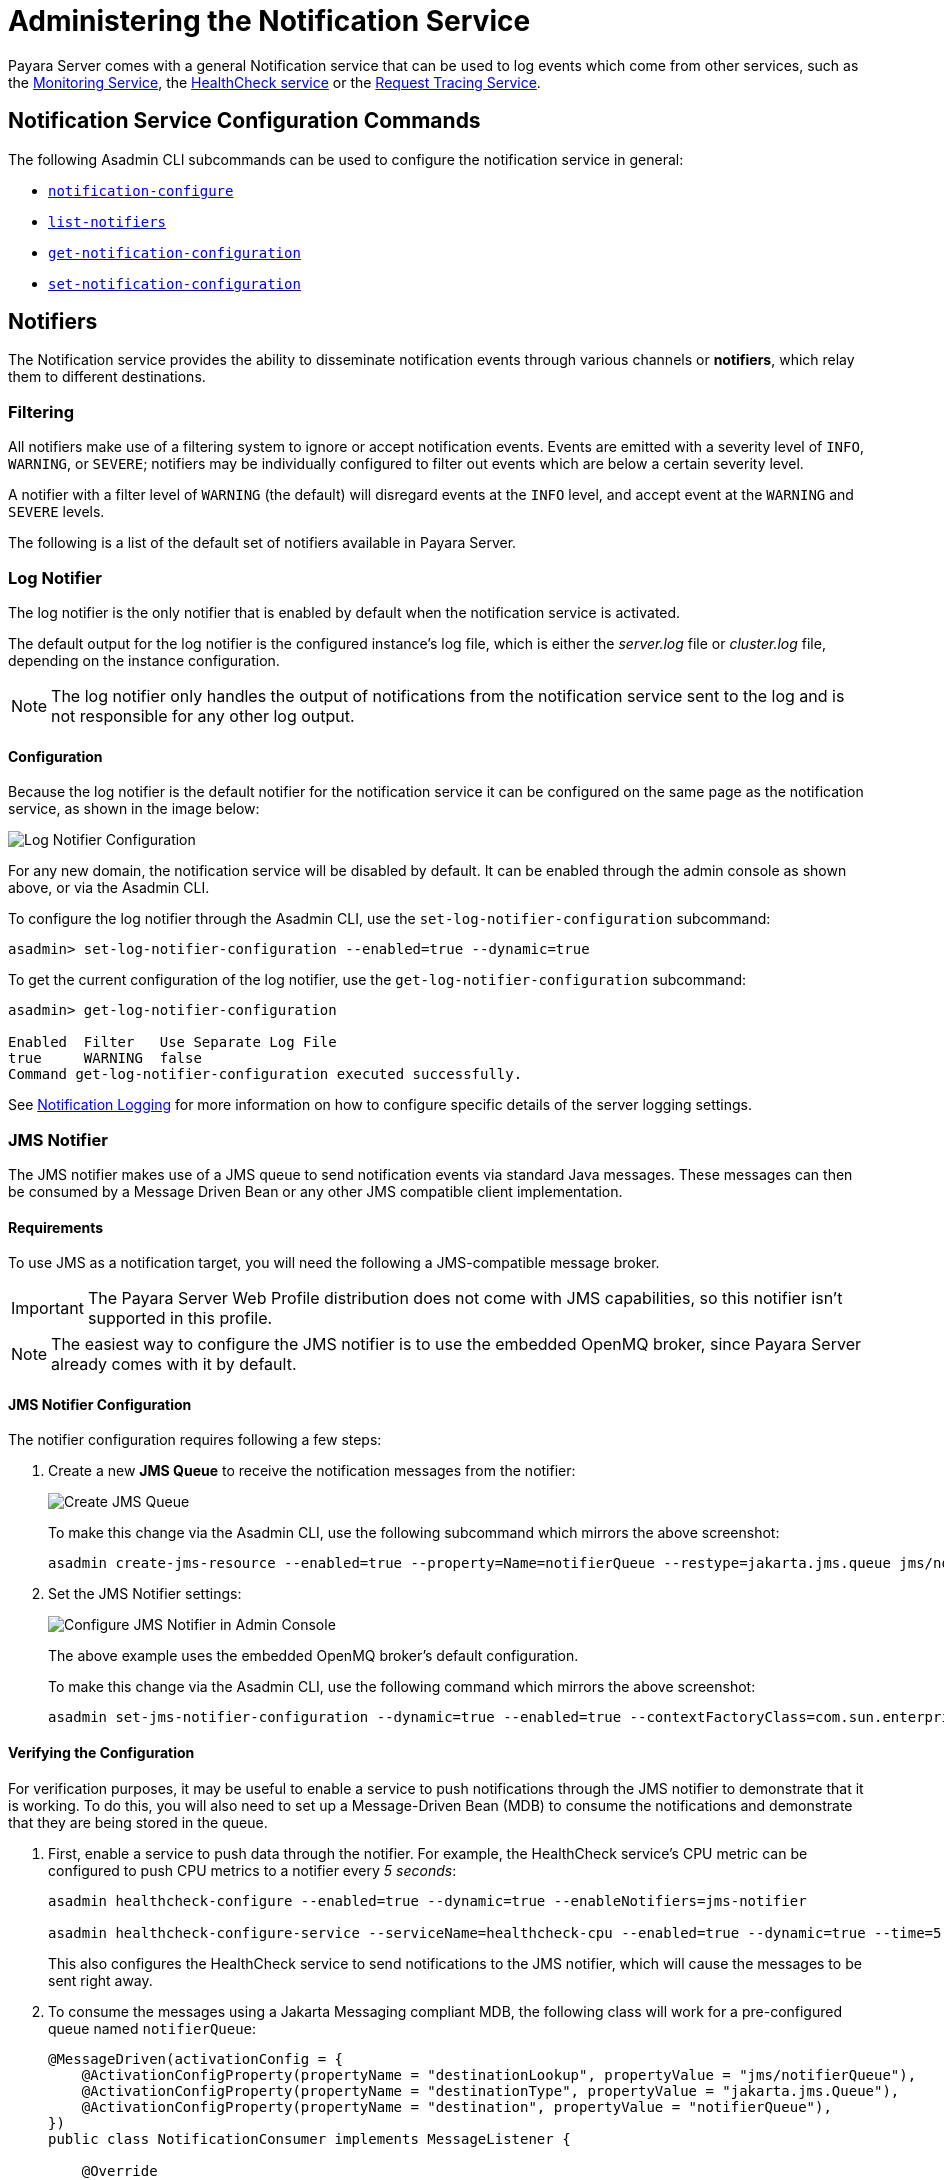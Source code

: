 [[notification-service]]
= Administering the Notification Service
:ordinal: 11

Payara Server comes with a general Notification service that can be used to log events which come from other services, such as the xref:Technical Documentation/Payara Server Documentation/General Administration/Administering the Monitoring Service.adoc[Monitoring Service], the xref:Technical Documentation/Payara Server Documentation/General Administration/Administering the HealthCheck Service.adoc[HealthCheck service] or the xref:Technical Documentation/Payara Server Documentation/General Administration/Administering the Request Tracing Service.adoc[Request Tracing Service].

[[notification-service-command-reference]]
== Notification Service Configuration Commands

The following Asadmin CLI subcommands can be used to configure the notification service in general:

* xref:Technical Documentation/Payara Server Documentation/Command Reference/notification-configure.adoc[`notification-configure`]
* xref:Technical Documentation/Payara Server Documentation/Command Reference/list-notifiers.adoc[`list-notifiers`]
* xref:Technical Documentation/Payara Server Documentation/Command Reference/get-notification-configuration.adoc[`get-notification-configuration`]
* xref:Technical Documentation/Payara Server Documentation/Command Reference/set-notification-configuration.adoc[`set-notification-configuration`]

[[notifiers]]
== Notifiers

The Notification service provides the ability to disseminate notification events through various channels or **notifiers**, which relay them to different destinations.

[[filtering]]
=== Filtering
All notifiers make use of a filtering system to ignore or accept notification events. Events are emitted with a severity level of `INFO`, `WARNING`, or `SEVERE`;
notifiers may be individually configured to filter out events which are below a certain severity level.

A notifier with a filter level of `WARNING` (the default) will disregard events at the `INFO` level, and accept event at the `WARNING` and `SEVERE` levels.

The following is a list of the default set of notifiers available in Payara Server.

[[log-notifier]]
=== Log Notifier

The log notifier is the only notifier that is enabled by default when the notification service is activated.

The default output for the log notifier is the configured instance's log file, which is either the _server.log_ file or _cluster.log_ file, depending on the instance configuration.

NOTE: The log notifier only handles the output of notifications from the notification service sent to the log and is not responsible for any other log output.

[[log-configuration]]
==== Configuration

Because the log notifier is the default notifier for the notification service it can be configured on the same page as the notification service, as shown in the image below:

image:notification-service/log/log-admin-console-configuration.png[Log Notifier Configuration]

For any new domain, the notification service will be disabled by default. It can be enabled through the admin console as shown above, or via the Asadmin CLI.

To configure the log notifier through the Asadmin CLI, use the `set-log-notifier-configuration` subcommand:

[source, shell]
----
asadmin> set-log-notifier-configuration --enabled=true --dynamic=true
----

To get the current configuration of the log notifier, use the `get-log-notifier-configuration` subcommand:

[source, shell]
----
asadmin> get-log-notifier-configuration

Enabled  Filter   Use Separate Log File
true     WARNING  false
Command get-log-notifier-configuration executed successfully.
----

See xref:Technical Documentation/Payara Server Documentation/General Administration/Administering the Logging Service.adoc#notification-logging[Notification Logging] for more information on how to configure specific details of the server logging settings.

[[jms-notifier]]
=== JMS Notifier

The JMS notifier makes use of a JMS queue to send notification events via standard Java messages. These messages can then be consumed by a Message Driven Bean or any other JMS compatible client implementation.

[[jms-requirements]]
==== Requirements

To use JMS as a notification target, you will need the following a JMS-compatible message broker.

IMPORTANT: The Payara Server Web Profile distribution does not come with JMS capabilities, so this notifier isn't supported in this profile.

NOTE: The easiest way to configure the JMS notifier is to use the embedded OpenMQ broker, since Payara Server already comes with it by default.

[[jms-configuration]]
==== JMS Notifier Configuration

The notifier configuration requires following a few steps:

. Create a new *JMS Queue* to receive the notification messages from the notifier:
+
image:notification-service/jms/prepare-jms-destination.png[Create JMS Queue]
+
To make this change via the Asadmin CLI, use the following subcommand which mirrors the above screenshot:
+
[source, shell]
----
asadmin create-jms-resource --enabled=true --property=Name=notifierQueue --restype=jakarta.jms.queue jms/notifierQueue
----

. Set the JMS Notifier settings:
+
image:notification-service/jms/jms-admin-console-configuration.png[Configure JMS Notifier in Admin Console]
+
The above example uses the embedded OpenMQ broker's default configuration.
+
To make this change via the Asadmin CLI, use the following command which mirrors the above screenshot:
+
[source, shell]
----
asadmin set-jms-notifier-configuration --dynamic=true --enabled=true --contextFactoryClass=com.sun.enterprise.naming.SerialInitContextFactory --target=server-config --queueName=notifierQueue --url=localhost:7676 --connectionFactoryName=jms/_defaultConnectionFactory
----

[[verify-the-configuration]]
==== Verifying the Configuration

For verification purposes, it may be useful to enable a service to push notifications through the JMS notifier to demonstrate that it is working. To do this, you will also need to set up a Message-Driven Bean (MDB) to consume the notifications and demonstrate that they are being stored in the queue.

. First, enable a service to push data through the notifier. For example, the HealthCheck service's CPU metric can be configured to push CPU metrics to a notifier every _5 seconds_:
+
[source, shell]
----
asadmin healthcheck-configure --enabled=true --dynamic=true --enableNotifiers=jms-notifier

asadmin healthcheck-configure-service --serviceName=healthcheck-cpu --enabled=true --dynamic=true --time=5 --unit=SECONDS
----
+
This also configures the HealthCheck service to send notifications to the JMS notifier, which will cause the messages to be sent right away.

. To consume the messages using a Jakarta Messaging compliant MDB, the following class will work for a pre-configured queue named `notifierQueue`:
+
[source, java]
----
@MessageDriven(activationConfig = {
    @ActivationConfigProperty(propertyName = "destinationLookup", propertyValue = "jms/notifierQueue"),
    @ActivationConfigProperty(propertyName = "destinationType", propertyValue = "jakarta.jms.Queue"),
    @ActivationConfigProperty(propertyName = "destination", propertyValue = "notifierQueue"),
})
public class NotificationConsumer implements MessageListener {

    @Override
    public void onMessage(Message message) {
        try {
            System.out.println("Message received: " + message.getBody(String.class));
        } catch (JMSException ex) {}
    }
}
----

. View the result of the MessageDrivenBean's `onMessage()` command. In this example, the CPU metric of the health check service was configured to notify every _5 seconds_, so the result of simply printing to `System.out` is following log entries:
+
[source, log]
----
[2017-02-24T14:25:02.019+0000] [INFO] [] [fish.payara.nucleus.healthcheck.HealthCheckService] [tid: _ThreadID=151 _ThreadName=admin-thread-pool::admin-listener(9)] [timeMillis: 1487946302019] [levelValue: 800] [[Scheduling Health Check for task: CPUC]]

[2017-02-24T14:25:02.019+0000] [INFO] [] [fish.payara.nucleus.healthcheck.HealthCheckService] [tid: _ThreadID=151 _ThreadName=admin-thread-pool::admin-listener(9)] [timeMillis: 1487946302019] [levelValue: 800] [[Payara Health Check Service Started.]]

[2017-02-24T14:25:02.376+0000] [INFO] [] [] [tid: _ThreadID=48 _ThreadName=p: thread-pool-1; w: 3] [timeMillis: 1487946302376] [levelValue: 800] [[Message received: Health Check notification with severity level: INFO. (host:mike-payara, server:server, domain:domain1,instance:server) CPUC:Health Check Result:[[status=GOOD, message='CPU%: 1.45, Time CPU used: 3 seconds 797 milliseconds'']']]]

[2017-02-24T14:25:02.380+0000] [INFO] [] [] [tid: _ThreadID=50 _ThreadName=p: thread-pool-1; w: 5] [timeMillis: 1487946302380] [levelValue: 800] [[Message received: Health Check notification with severity level: SEVERE. (host:mike-payara, server:server, domain:domain1,instance:server) CPUC:Health Check Result:[[status=CRITICAL, message='CPU%: 109.71, Time CPU used: 7 milliseconds'']']]]
----

[[asadmin-commands]]
==== Asadmin Commands

[[set-the-jms-notifier-configuration]]
===== Set the JMS notifier configuration

To set the JMS notifier configuration, the following asadmin command will reflect the configuration done in the previous section:

[source, shell]
----
asadmin set-jms-notifier-configuration --dynamic=true --enabled=true
  --contextFactoryClass=com.sun.enterprise.naming.SerialInitContextFactory
  --connectionFactoryName=jms/__defaultConnectionFactory
  --queueName=notifierQueue
  --url=localhost:7676
  --username=****
  --password=****
  --target=server-config
----

[[get-the-jms-notifier-configuration]]
===== Get the JMS notifier configuration

To get the JMS notifier configuration using the Asadmin CLI, run the following command:

[source, shell]
----
asadmin> get-jms-notifier-configuration

Enabled  Filter   Context Factory Class  Connection Factory Name  Queue Name  URL  Username  Password
true     WARNING  com.sun.enterprise.naming.SerialInitContextFactory  jms/__defaultConnectionFactory  notifierQueue  localhost:7676  myusername  mypassword
Command get-jms-notifier-configuration executed successfully.
----

[[troubleshooting]]
==== Troubleshooting

When you have correctly configured the JMS notifier, it can be used to push notifications to your configured queue.

If you do not see any notifications, check the following:

* Is your MDB or other JMS client correctly configured to consume messages from the correct queue? (e.g. check for typos)
* Are the JMS queue details correctly set up in the notifier configuration? (check the server.log for errors)
* Is the JMS queue available? If you have configured your own JMS broker, is it responding? If the broker is remote, check that it is reachable.
* Is the service using the notifier configured to send notifications frequently enough to observe?
* Is the service using the notifier correctly configured and also enabled?

[[event-bus-notifier]]
=== Event Bus Notifier

The Event Bus Notifier provides a way to send notifications from the notification service into the internal Payara Server event bus, which is based on Hazelcast distributed topics.

IMPORTANT: Notifications sent to the internal event bus using this notifier are intended to be received by internal server components and not by user applications. +
Currently, no built-in internal components consume event bus notifications yet and there are no available APIs that allow applications to consume these events.

NOTE: The Data Grid must be enabled for the Event Bus to be available.

[[event-bus-notifier-configuration]]
==== Event Bus Notifier Configuration

This notifier provides only one configuration option, the **Topic Name**, which is mandatory.

In the Admin Console, simply set the **Topic Name** to a desired name, which will be used to set up the Hazelcast topic that will receive the notifications.

image:notification-service/event-bus/event-bus-admin-console-configuration.png[Event Bus Configuration]

Make sure that the "Enabled" box is ticked so that the notifier will be used. If you would like the changes to take effect without needing a restart, tick the "Dynamic" box as well.

To make these changes via the Asadmin CLI, use the following subcommand:

[source, shell]
----
asadmin set-eventbus-notifier-configuration --topicName=my-topic --dynamic=true --enabled=true
----

To check the current applied configuration from asadmin, run the command:

[source, shell]
----
asadmin get-eventbus-notifier-configuration

Enabled  Filter   Topic Name
false    WARNING  payara.notification.event

Command get-eventbus-notifier-configuration executed successfully.
----

[[cdi-event-bus-notifier]]
=== CDI Event Bus Notifier

The CDI Event Bus notifier provides a way to send notifications from the notification service into the internal Payara Server's CDI Event bus.

These notifications consist of CDI asynchronous events that can be consumed by user applications with valid CDI beans set up as listeners.

NOTE: The Data Grid must be enabled for the CDI Event Bus to be available.

[[cdi-event-bus-notifier-configuration]]
==== CDI Event Bus Notifier Configuration

You can configure the CDI Event Bus notifier from the Admin Console like this:

image:notification-service/cdi-event-bus/cdi-event-bus-notif-config.png[CDI Event Bus Configuration]

The following options are available:

`Enabled`:: Enables/disables the notifier.
`Dynamic`:: Applies changes to the notifier without a server restart.
`Loop Back`:: Whether events should also be observed on the same instance that triggered the instance or not.

To make these changes via the Asadmin CLI, use the following subcommand:

[source, shell]
----
asadmin> set-cdieventbus-notifier-configuration --loopBack=true --dynamic=true --enabled=true --hazelcastEnabled=true
----

To check the current applied configuration from asadmin, run the command:

[source, shell]
----
asadmin get-cdieventbus-notifier-configuration

Enabled  Filter   Loopback
false    WARNING  false
Command get-cdieventbus-notifier-configuration executed successfully.
----

[[observing-events]]
==== Observing Notification Events

Any application deployed to any instance in the Data Grid can observe notification events triggered by the CDI Event bus notifier.

Event  messages are instances of the `EventbusMessage` class, which provides structured data about the specific event type, such as `HealthCheckNotificationData` or `RequestTracingNotificationData`. It also provides the same information in a String form in the `title` and `message` fields.

Notification events can be observed as a standard `@Inbound` CDI event of type `EventbusMessage` or its super-types:

[source, java]
----
@RequestScoped
public class ObserverBean{

    public void observe(@Observes @Inbound EventbusMessage event) {
        var shortInfo = event.getSubject();
        var detailedMessage = event.getMessage();

        var domainName = event.getDomain();
        var sourceInstanceName = event.getInstance();

        if (event.getData() instanceof HealthCheckNotificationData) {
            Optional<HealthCheckResultEntry> mostCritical = event.getData()
            .as(HealthCheckNotificationData.class).getEntries()
            .stream().sorted().findFirst();
        }
    }
}
----

IMPORTANT: For an application to use the `Inbound` annotation and `EventbusMessage` class, it will have to define the xref:/Technical Documentation/Public API/Overview.adoc[Payara Public API] as a project dependency.

[[monitoring-notification-configuration]]
== Monitoring Service Notifiers Configuration

The Monitoring service can be configured to send notifications using the notification service. This allows you to forward data from exposed MBeans to your configured notifiers.

[[monitoring-configuration]]
=== Configuration

The Monitoring service configuration page can be found under *Configurations* -> `<config-name>` -> *Monitoring*.

The JMX page allows you to specify the time between notifications, how notifications will be delivered, and the MBeans which will be included within the message.

[[enabling-monitoring-service]]
=== Enabling Monitoring Service

To configure notification settings for JMX Monitoring, you will need to enable it. Have a look at xref:Technical Documentation/Payara Server Documentation/General Administration/Administering the Monitoring Service.adoc#to-enable-monitoring[How To Enable JMX Monitoring]

NOTE: You will need some MBean attributes configured for anything to be logged by the notifiers.

JMX monitoring notifications can be done through the Admin Console or asadmin commands.

[[configuring-time-via-admin-console]]
=== Configuring JMX Monitoring Time via the Admin Console

To configure the frequency of logged data, enter both the intended frequency
of logs and the unit of time.

For example, to log every 30 milliseconds:

image:jmx-monitoring-service/jmx-log-frequency.png[JMX Log Frequency]

[[configuring-time-via-asadmin]]
=== Configuring JMX Monitoring Time via Asadmin CLI

To configure the data logging frequency via asadmin, use the following command:

[source, shell]
----
asadmin> set-jmx-monitoring-configuration --logfrequency <frequency> --logfrequencyunit NANOSECONDS|MICROSECONDS|MILLISECONDS|SECONDS|MINUTES|HOURS|DAYS
----

[[adding-notifiers-via-admin-console]]
=== Adding Notifiers via the Admin Console

Before you receive notifications from your chosen notifier, please ensure that you have configured the notification service beforehand.

To select notifiers to use for JMX Monitoring, hold the `CTRL` or `SHIFT` key
to select multiple notifiers, and then click `Add >`.

image:jmx-monitoring-service/jmx-add-notifiers.png[Add JMX Notifiers]

[[adding-notifiers-via-asadmin]]
=== Adding Notifiers via asadmin

For each notifier you wish to enable use the following command:

[source, shell]
----
asadmin set-jmx-monitoring-configuration --setNotifiers=log-notifier,jms-notifier,cdieventbus-notifier --dynamic=true
----

By using the `setNotifiers` option, you can set the current list of notifiers updated by the Monitoring service.

TIP: You can get the list of all available notifiers by using the `list-notifiers` asadmin command.

[[see-also]]
== See Also

* xref:Technical Documentation/Payara Server Documentation/General Administration/Administering the Logging Service.adoc[Logging Configuration]
